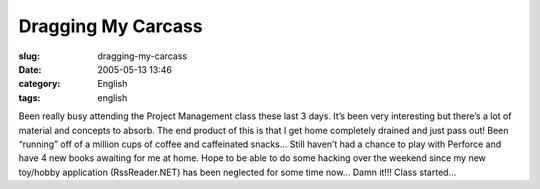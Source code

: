 Dragging My Carcass
###################
:slug: dragging-my-carcass
:date: 2005-05-13 13:46
:category: English
:tags: english

Been really busy attending the Project Management class these last 3
days. It’s been very interesting but there’s a lot of material and
concepts to absorb. The end product of this is that I get home
completely drained and just pass out! Been “running” off of a million
cups of coffee and caffeinated snacks… Still haven’t had a chance to
play with Perforce and have 4 new books awaiting for me at home. Hope to
be able to do some hacking over the weekend since my new toy/hobby
application (RssReader.NET) has been neglected for some time now… Damn
it!!! Class started…
